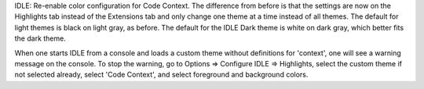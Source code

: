 IDLE: Re-enable color configuration for Code Context.
The difference from before is that the settings are now on the
Highlights tab instead of the Extensions tab and only change one theme
at a time instead of all themes.  The default for light themes is black
on light gray, as before.  The default for the IDLE Dark theme is white
on dark gray, which better fits the dark theme.

When one starts IDLE from a console and loads a custom theme without
definitions for 'context', one will see a warning message on the console.
To stop the warning, go to Options => Configure IDLE => Highlights,
select the custom theme if not selected already, select 'Code Context',
and select foreground and background colors.
